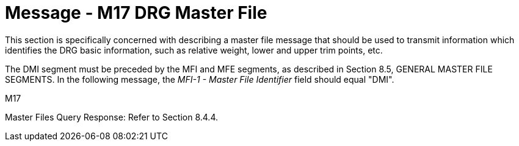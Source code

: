 = Message - M17 DRG Master File
:v291_section: "8.13.1"
:v2_section_name: "MFN/MFK - DRG Master File Message (Event M17)"
:generated: "Thu, 01 Aug 2024 15:25:17 -0600"

This section is specifically concerned with describing a master file message that should be used to transmit information which identifies the DRG basic information, such as relative weight, lower and upper trim points, etc.

The DMI segment must be preceded by the MFI and MFE segments, as described in Section 8.5, GENERAL MASTER FILE SEGMENTS. In the following message, the _MFI-1 - Master File Identifier_ field should equal "DMI".

[tabset]
M17

Master Files Query Response: Refer to Section 8.4.4.

